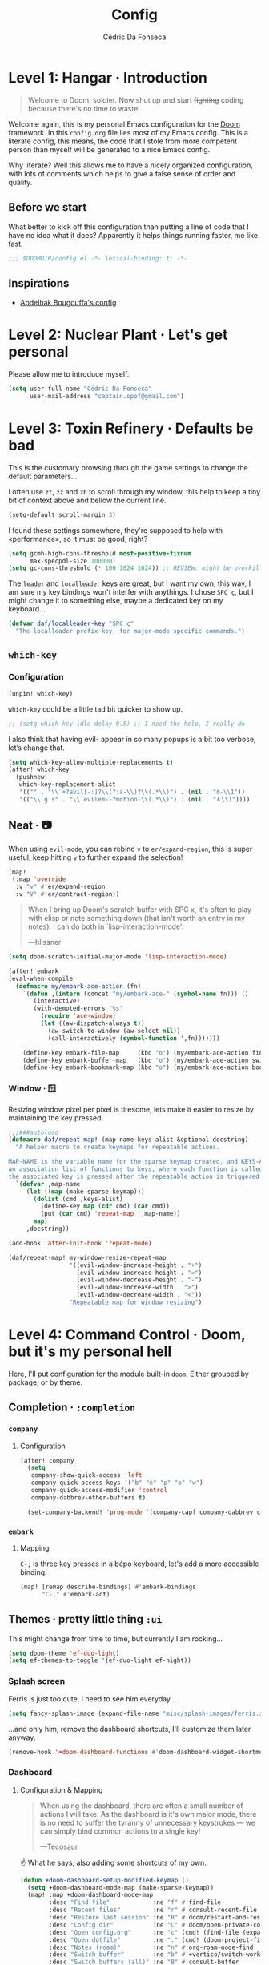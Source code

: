 :DOC-CONFIG:
# Tangle by default to config.el, which is the most common case
#+property: header-args:emacs-lisp :tangle config.el
#+property: header-args :mkdirp yes :comments no
#+startup: fold
:END:

#+title: Config
#+author: Cédric Da Fonseca

* Level 1: Hangar · Introduction
#+begin_quote
Welcome to Doom, soldier. Now shut up and start +fighting+ coding because
there's no time to waste!
#+end_quote
Welcome again, this is my personal Emacs configuration for the [[https://github.com/doomemacs/doomemacs][Doom]] framework.
In this ~config.org~ file lies most of my Emacs config. This is a literate
config, this means, the code that I stole from more competent person than myself
will be generated to a nice Emacs config.

Why literate? Well this allows me to have a nicely organized configuration, with
lots of comments which helps to give a false sense of order and quality.
** Before we start
What better to kick off this configuration than putting a line of code that I
have no idea what it does? Apparently it helps things running faster, me like
fast.
#+begin_src emacs-lisp
;;; $DOOMDIR/config.el -*- lexical-binding: t; -*-
#+end_src
** Inspirations
- [[https://github.com/abougouffa/dotfiles/blob/main/dot_doom.d/config.org][Abdelhak Bougouffa's config]]

* Level 2: Nuclear Plant · Let's get personal
Please allow me to introduce myself.
#+begin_src emacs-lisp
(setq user-full-name "Cédric Da Fonseca"
      user-mail-address "captain.spof@gmail.com")
#+end_src
* Level 3: Toxin Refinery · Defaults be bad
This is the customary browsing through the game settings to change the default
parameters…

I often use ~zt~, ~zz~ and ~zb~ to scroll through my window, this help to keep a
tiny bit of context above and bellow the current line.
#+begin_src emacs-lisp
(setq-default scroll-margin 3)
#+end_src

I found these settings somewhere, they're supposed to help with «performance»,
so it must be good, right?

#+begin_src emacs-lisp
(setq gcmh-high-cons-threshold most-positive-fixnum
      max-specpdl-size 100000)
(setq gc-cons-threshold (* 100 1024 1024)) ;; REVIEW: might be overkill
#+end_src

The =leader= and =localleader= keys are great, but I want my own, this way, I am
sure my key bindings won't interfer with anythings. I chose =SPC ç=, but I might
change it to something else, maybe a dedicated key on my keyboard…

#+begin_src emacs-lisp
(defvar daf/localleader-key "SPC ç"
  "The localleader prefix key, for major-mode specific commands.")
#+end_src

** ~which-key~
*** Configuration

#+begin_src emacs-lisp :tangle packages.el
(unpin! which-key)
#+end_src
~which-key~ could be a little tad bit quicker to show up.

#+begin_src emacs-lisp
;; (setq which-key-idle-delay 0.5) ;; I need the help, I really do
#+end_src

I also think that having evil- appear in so many popups is a bit too verbose,
let’s change that.
#+begin_src emacs-lisp
(setq which-key-allow-multiple-replacements t)
(after! which-key
  (pushnew!
   which-key-replacement-alist
   '(("" . "\\`+?evil[-:]?\\(?:a-\\)?\\(.*\\)") . (nil . "⫚-\\1"))
   '(("\\`g s" . "\\`evilem--?motion-\\(.*\\)") . (nil . "⋔\\1"))))
#+end_src
** Neat · 📷
When using ~evil-mode~, you can rebind ~v~ to ~er/expand-region~, this is super
useful, keep hitting ~v~ to further expand the selection!
#+begin_src emacs-lisp
(map!
 (:map 'override
  :v "v" #'er/expand-region
  :v "V" #'er/contract-region))
#+end_src
#+begin_quote
When I bring up Doom's scratch buffer with SPC x, it's often to play with elisp
or note something down (that isn't worth an entry in my notes). I can do both in
`lisp-interaction-mode'.

---hlissner
#+end_quote

#+begin_src emacs-lisp
(setq doom-scratch-initial-major-mode 'lisp-interaction-mode)
#+end_src

#+begin_src emacs-lisp
(after! embark
(eval-when-compile
  (defmacro my/embark-ace-action (fn)
    `(defun ,(intern (concat "my/embark-ace-" (symbol-name fn))) ()
       (interactive)
       (with-demoted-errors "%s"
         (require 'ace-window)
         (let ((aw-dispatch-always t))
           (aw-switch-to-window (aw-select nil))
           (call-interactively (symbol-function ',fn)))))))

    (define-key embark-file-map     (kbd "o") (my/embark-ace-action find-file))
    (define-key embark-buffer-map   (kbd "o") (my/embark-ace-action switch-to-buffer))
    (define-key embark-bookmark-map (kbd "o") (my/embark-ace-action bookmark-jump)))
#+end_src

*** Window · 🪟

Resizing window pixel per pixel is tiresome, lets make it easier to resize by
maintaining the key pressed.
#+begin_src emacs-lisp
;;;###autoload
(defmacro daf/repeat-map! (map-name keys-alist &optional docstring)
  "A helper macro to create keymaps for repeatable actions.

MAP-NAME is the variable name for the sparse keymap created, and KEYS-ALIST, is
an association list of functions to keys, where each function is called after
the associated key is pressed after the repeatable action is triggered."
  `(defvar ,map-name
     (let ((map (make-sparse-keymap)))
       (dolist (cmd ,keys-alist)
         (define-key map (cdr cmd) (car cmd))
         (put (car cmd) 'repeat-map ',map-name))
       map)
     ,docstring))

(add-hook 'after-init-hook 'repeat-mode)

(daf/repeat-map! my-window-resize-repeat-map
                 '((evil-window-increase-height . "+")
                   (evil-window-increase-height . "=")
                   (evil-window-decrease-height . "-")
                   (evil-window-increase-width . ">")
                   (evil-window-decrease-width . "<"))
                 "Repeatable map for window resizing")
#+end_src

* Level 4: Command Control · Doom, but it's my personal hell
Here, I'll put configuration for the module built-in ~doom~. Either grouped by
package, or by theme.
** Completion · ~:completion~
*** ~company~
**** Configuration
#+begin_src emacs-lisp
(after! company
  (setq
   company-show-quick-access 'left
   company-quick-access-keys '("b" "é" "p" "o" "w")
   company-quick-access-modifier 'control
   company-dabbrev-other-buffers t)

  (set-company-backend! 'prog-mode '(company-capf company-dabbrev company-dabbrev-code)))
#+end_src

*** ~embark~
**** Mapping
~C-;~ is three key presses in a bépo keyboard, let's add a more accessible
binding.
#+begin_src emacs-lisp
(map! [remap describe-bindings] #'embark-bindings
      "C-," #'embark-act)
#+end_src
** Themes · pretty little thing ~:ui~

This might change from time to time, but currently I am rocking…
#+begin_src emacs-lisp
(setq doom-theme 'ef-duo-light)
(setq ef-themes-to-toggle '(ef-duo-light ef-night))
#+end_src
*** Splash screen

Ferris is just too cute, I need to see him everyday…
#+begin_src emacs-lisp
(setq fancy-splash-image (expand-file-name "misc/splash-images/ferris.svg" doom-user-dir))
#+end_src
…and only him, remove the dashboard shortcuts, I'll customize them later anyway.
#+begin_src emacs-lisp
(remove-hook '+doom-dashboard-functions #'doom-dashboard-widget-shortmenu)
#+end_src

*** Dashboard
**** Configuration & Mapping

#+begin_quote :
When using the dashboard, there are often a small number of actions I will take.
As the dashboard is it's own major mode, there is no need to suffer the tyranny
of unnecessary keystrokes --- we can simply bind common actions to a single key!

---Tecosaur
#+end_quote
☝ What he says, also adding some shortcuts of my own.

#+begin_src emacs-lisp
(defun +doom-dashboard-setup-modified-keymap ()
  (setq +doom-dashboard-mode-map (make-sparse-keymap))
  (map! :map +doom-dashboard-mode-map
        :desc "Find file"            :ne "f" #'find-file
        :desc "Recent files"         :ne "r" #'consult-recent-file
        :desc "Restore last session" :ne "R" #'doom/restart-and-restore
        :desc "Config dir"           :ne "C" #'doom/open-private-config
        :desc "Open config.org"      :ne "c" (cmd! (find-file (expand-file-name "config.org" doom-user-dir)))
        :desc "Open dotfile"         :ne "." (cmd! (doom-project-find-file "~/.config/"))
        :desc "Notes (roam)"         :ne "n" #'org-roam-node-find
        :desc "Switch buffer"        :ne "b" #'+vertico/switch-workspace-buffer
        :desc "Switch buffers (all)" :ne "B" #'consult-buffer
        :desc "IBuffer"              :ne "i" #'ibuffer
        :desc "Projects"             :ne "p" #'project-switch-project
        :desc "Set theme"            :ne "t" #'consult-theme
        :desc "Quit"                 :ne "Q" #'save-buffers-kill-terminal
        :desc "Show keybindings"     :ne "h" (cmd! (which-key-show-keymap '+doom-dashboard-mode-map))))

(add-transient-hook! #'+doom-dashboard-mode (+doom-dashboard-setup-modified-keymap))
(add-transient-hook! #'+doom-dashboard-mode :append (+doom-dashboard-setup-modified-keymap))
(add-hook! 'doom-init-ui-hook :append (+doom-dashboard-setup-modified-keymap))
#+end_src

#+begin_quote
Unfortunately the show keybindings help doesn't currently work as intended, but
this is still quite nice overall.

Now that the dashboard is so convenient, I'll want to make it easier to get to.

---Tecosaur
#+end_quote

#+begin_src emacs-lisp
(map! :leader :desc "Dashboard" "D" #'+doom-dashboard/open)
#+end_src
*** Modeline
**** Configuration
What is that little ball in the left bottom doing anyway? Remove it!
#+begin_src emacs-lisp
;; An evil mode indicator is redundant with cursor shape
(advice-add #'doom-modeline-segment--modals :override #'ignore)
#+end_src

#+begin_quote
However, by default red text is used in the modeline, so let’s make that orange
so I don’t feel like something’s gone wrong when editing files.
---Tecosaur
#+end_quote

#+begin_src emacs-lisp
(custom-set-faces!
  '(doom-modeline-buffer-modified :foreground "orange"))
#+end_src
*** Workspace
****   Mapping
Invert Switch workspace and Display tab bar mapping
#+begin_src emacs-lisp
(map! :leader
      (:prefix-map ("TAB" . "workspace")
       :desc "Switch workspace" :mvn "TAB" #'+workspace/switch-to
       :desc "Display tab bar" :mvn "." #'+workspace/display))

#+end_src
** Editor · ~:editor~
*** ~fold~
**** Mapping
Quickly toggle fold
#+begin_src emacs-lisp
(after! evil
  (map!
   :n "z <tab>" #'+fold/toggle))
#+end_src
*** ~lispy~
**** Configuration
#+begin_src emacs-lisp :tangle packages.el
(unpin! lispyville)
#+end_src

#+begin_src emacs-lisp
;; (use-package! lispyville
;;   :when (modulep! :editor evil)
;;   :hook (lispy-mode . lispyville-mode)
;;   :init
;;   (setq lispyville-key-theme
;;         '((operators normal)
;;           c-w
;;           (prettify insert)
;;           (atom-movement t)
;;           slurp/barf-lispy
;;           commentary
;;           additional
;;           additional-insert))
;;   :config
;;   (lispyville-set-key-theme)
;;   (add-hook! 'evil-escape-inhibit-functions
;;     (defun +lispy-inhibit-evil-escape-fn ()
;;       (and lispy-mode (evil-insert-state-p)))))
#+end_src

** Emacs · ~:emacs~ itself
*** ~undo-fu~
**** Configuration
#+begin_src emacs-lisp
(setq undo-fu-allow-undo-in-region 't)
#+end_src
*** ~ediff~
**** Configuration
Take A or B, why not both ?
#+begin_src emacs-lisp
(defun ediff-copy-both-to-C ()
  (interactive)
  (ediff-copy-diff ediff-current-difference nil 'C nil
                   (concat
                    (ediff-get-region-contents ediff-current-difference 'A ediff-control-buffer)
                    (ediff-get-region-contents ediff-current-difference 'B ediff-control-buffer))))
(defun add-d-to-ediff-mode-map () (define-key ediff-mode-map "d" 'ediff-copy-both-to-C))
(add-hook 'ediff-keymap-setup-hook 'add-d-to-ediff-mode-map)
#+end_src
** Term · ~:term~
I still need to learn to *stay* in Emacs when in comes to shell, but luckily we
have ~eshell~ and ~vterm~ for that. I am still undecided between the two, so I use
them both!

*** ~vterm~
**** Configuration & Mapping
I had some visual issue with my default font when rendering some symbols in the
prompt. So lets set a specific font for ~vterm~.
#+begin_src emacs-lisp
;; Use monospaced font faces in current buffer
(defun +vterm-mode-setup ()
  "Sets a fixed width (monospace) font in current buffer"
  (setq buffer-face-mode-face '(:family "IBM Plex Mono" :height 120))
  (face-remap-add-relative 'fixed-pitch)
  (buffer-face-mode))

(add-hook 'vterm-mode-hook #'+vterm-mode-setup)
#+end_src

~eshell~ has helpfull functions to open a split right and bellow, lets do the same
for ~vterm~.

#+begin_src emacs-lisp
(defun +vterm/split-right ()
  "Create a new vterm window to the right of the current one."
  (interactive)
  (let* ((ignore-window-parameters t)
         (dedicated-p (window-dedicated-p)))
    (select-window (split-window-horizontally))
    (+vterm/here default-directory)))

(defun +vterm/split-below ()
  "Create a new vterm window below the current one."
  (interactive)
  (let* ((ignore-window-parameters t)
         (dedicated-p (window-dedicated-p)))
    (select-window (split-window-vertically))
    (+vterm/here default-directory)))
#+end_src

Now lets put all this into a global binding, I'll use ~SPC e~.
#+begin_src emacs-lisp
(map! :leader
      (:prefix-map ("e" . "(e)shell")
       :desc "toggle eshell popup"           "E" #'+eshell/toggle
       :desc "open eshell here"              "e" #'+eshell/here
       :desc "open eshell in project root"   "p" #'project-eshell
       :desc "eshell below"                  "K" #'+eshell/split-below
       :desc "eshell right"                  "V" #'+eshell/split-right
       :desc "toggle vterm popup"            "T" #'+vterm/toggle
       :desc "open vterm here"               "t" #'+vterm/here
       :desc "vterm below"                   "k" #'+vterm/split-below
       :desc "vterm right"                   "v" #'+vterm/split-right))
#+end_src

** Checkers · ~:check(er)~ mate
*** ~langtool~
**** Configuration
~langtool~ isn't cutting it for me, I'll setup ~languagetool.el~ latter on.
#+begin_src emacs-lisp :tangle packages.el
(package! langtool :disable t)
#+end_src
*** ~flycheck~
**** Configuration & Mapping
I write mostly bad code, so I need to jump to problems easily.

#+begin_src emacs-lisp :tangle packages.el
(unpin! flycheck)
#+end_src

#+begin_src emacs-lisp
(map!
 (:after flycheck
         (:map flycheck-mode-map
               "M-n" #'flycheck-next-error
               "M-p" #'flycheck-previous-error)))
#+end_src

** Tools · the sharpest ~:tool~ in the shed
*** ~lookup~ · « Ahh we used to look up at the sky and wonder…»
**** Mapping
In situation when I need to quickly look a word definition to not look too dumb.
#+begin_src emacs-lisp
(map!
 (:when (modulep! :tools lookup)
   :n "z?" #'define-word-at-point))
#+end_src
** ~evil~ · the necessary one
*** Configuration

When creating window split, it's nice to jump straight to them.
#+begin_src emacs-lisp
(after! evil
  (setq evil-split-window-below t
        evil-vsplit-window-right t))
#+end_src

Save a few key stroke, open up ~projecile-find-file~ while we're at it.

#+begin_src emacs-lisp
(defadvice! prompt-for-buffer (&rest _)
  :after '(evil-window-split evil-window-vsplit)
  (dired-jump))
#+end_src

I like my s/../.. to by global by default
#+begin_src emacs-lisp
(after! evil
  (setq evil-ex-substitute-global t))
#+end_src

I use ~o~, ~O~ often, but not much for amending comments, let's disable that.
#+begin_src emacs-lisp
(after! evil
  (setq +evil-want-o/O-to-continue-comments nil))
#+end_src

*** Mapping
Habits die hard, I use ~q~ to close most things, I want to close buffer too.
This mean macro should be relocated to ~Q~.
#+begin_src emacs-lisp
(with-eval-after-load 'evil-maps
  (define-key evil-normal-state-map "q" 'evil-quit)
  (define-key evil-motion-state-map (kbd "Q") 'evil-record-macro))
#+end_src
** ~dired~ · « Our last resort, in these dire times »
*** Mapping
Conveniently Doom doesn't use ~SPC d~ and I use dired often, so let's add a few
key bindings.

#+begin_src emacs-lisp
(map! :leader
      (:prefix-map ("d" . "dired")
       :desc "Dired"                       "." #'dired
       :desc "Dired jump to current"       "d" #'dired-jump
       :desc "fd input to dired"           "f" #'fd-dired
       :desc "Dired into project root"     "p" #'project-dired
       :desc "open dired in another frame" "D" #'dired-other-window))
#+end_src

~dirvish~ makes navigating directories so much pleasant! Let's change a bit of key
bindings.
#+begin_src emacs-lisp
;; (map! :leader
;;       :prefix-map ("t" . "toggle")
;;       :desc "Side bar" :mvn "s" #'dirvish-side)

;; (map! :after dirvish
;;       :map dirvish-mode-map
;;       :n "S" #'dirvish-narrow
;;       :n "F" #'dirvish-layout-toggle)
#+end_src

** ~org~ ·
*** Configuration

I use ~syncthing~ to share files between my computers, it's also handy to sync
org files to my phone. Let's setup the org directory.
#+BEGIN_SRC emacs-lisp
(setq org-directory "~/Sync/Org/"
      org-agenda-files (directory-files-recursively "~/Sync/Org/" "\\.org$"))
#+END_SRC

Sometimes it is nice to be able to use the mouse.
#+begin_src emacs-lisp
(use-package! org-mouse)
#+end_src

~org~ is pretty great and with ~org-modern~ that'll setup later, it's pretty
pretty, but let's change some visual stuff anyway.

#+begin_src emacs-lisp
(setq org-hide-emphasis-markers t
      org-fontify-quote-and-verse-blocks t ;; make quotes blocks /italic/
      org-ellipsis " ↩ ")
#+end_src

#+begin_src emacs-lisp
;; hide line numbers in olivetti mode
(defun daf/hide-line-numbers ()
  (display-line-numbers-mode 0))

(add-hook 'org-mode-hook 'daf/hide-line-numbers)
#+end_src


Some ~or-babel~ block might take too much space, so let's have a way to specify hidden block.
#+BEGIN_SRC emacs-lisp :hidden
(defun individual-visibility-source-blocks ()
  "Fold some blocks in the current buffer."
  (interactive)
  (org-show-block-all)
  (org-block-map
   (lambda ()
     (let ((case-fold-search t))
       (when (and
              (save-excursion
                (beginning-of-line 1)
                (looking-at org-block-regexp))
              (cl-assoc
               ':hidden
               (cl-third
                (org-babel-get-src-block-info))))
         (org-hide-block-toggle))))))

(add-hook
 'org-mode-hook
 (function individual-visibility-source-blocks))
#+END_SRC


*** ~org-appear~
#+begin_quote
Make invisible parts of Org elements appear visible.
#+end_quote

**** Configuration
#+begin_src emacs-lisp :tangle packages.el
(package! org-appear) ;; https://github.com/awth13/org-appear
#+end_src

Add a hook to ~org-mode~.
#+begin_src emacs-lisp
(add-hook 'org-mode-hook 'org-appear-mode)
#+end_src

*** ~org-modern~
**** Configuration

#+begin_quote
Fontifying org-mode buffers to be as pretty as possible is of paramount
importance, and Minad’s lovely org-modern goes a long way in this regard.

---Tecosaur
#+end_quote


#+begin_src emacs-lisp :tangle packages.el
(package! org-modern)
#+end_src

This is shamelessly stolen from Tecosaur's, I'll need to customize more to my
liking and remove the things I don't use.

#+begin_src emacs-lisp
(after! org
  (use-package! org-modern
    :hook (org-mode . org-modern-mode)
    :config
    (setq org-modern-star '("◉" "○" "✸" "✿" "✤" "✜" "◆" "▶")
          org-modern-table-vertical 1
          org-modern-table-horizontal 0.2
          org-modern-list '((43 . "➤")
                            (45 . "–")
                            (42 . "•"))
          org-modern-todo-faces

          '(("TODO" :inverse-video t :inherit org-todo)
            ("PROJ" :inverse-video t :inherit +org-todo-project)
            ("STRT" :inverse-video t :inherit +org-todo-active)
            ("[-]"  :inverse-video t :inherit +org-todo-active)
            ("HOLD" :inverse-video t :inherit +org-todo-onhold)
            ("WAIT" :inverse-video t :inherit +org-todo-onhold)
            ("[?]"  :inverse-video t :inherit +org-todo-onhold)
            ("KILL" :inverse-video t :inherit +org-todo-cancel)
            ("NO"   :inverse-video t :inherit +org-todo-cancel))
          org-modern-footnote
          (cons nil (cadr org-script-display))
          org-modern-block-fringe nil
          org-modern-block-name
          '((t . t)
            ("src" "»" "«")
            ("example" "»–" "–«")
            ("quote" "❝" "❞")
            ("export" "⏩" "⏪"))
          org-modern-progress nil
          org-modern-priority nil
          org-modern-horizontal-rule (make-string 36 ?─)
          org-modern-keyword
          '((t . t)
            ("title" . "𝙏")
            ("subtitle" . "𝙩")
            ("author" . "𝘼")
            ("email" . #("" 0 1 (display (raise -0.14))))
            ("date" . "𝘿")
            ("property" . "☸")
            ("options" . "⌥")
            ("startup" . "⏻")
            ("macro" . "𝓜")
            ("bind" . #("" 0 1 (display (raise -0.1))))
            ("include" . "⇤")
            ("setupfile" . "⇚")
            ("name" . "⁍")
            ("header" . "›")
            ("caption" . "☰")
            ("RESULTS" . "🠶")))
    (custom-set-faces! '(org-modern-statistics :inherit org-checkbox-statistics-todo))))
#+end_src

*** ~org-modern-indent~
#+begin_quote
org-modern and org-indent, working together
---jdtsmith
#+end_quote

**** Configuration
Indenting headings in ~org-mode~ helps me find my way, so I was a bit sad when I
learned that it wasn't possible to see the nice block style with ~org-modern~.
~org-modern-indent~ to the rescue.
#+begin_src emacs-lisp :tangle packages.el
(package! org-modern-indent
  :recipe (:host github :repo "jdtsmith/org-modern-indent"))
#+end_src

#+begin_src  emacs-lisp
(use-package! org-modern-indent
  :hook
  (org-indent-mode . org-modern-indent-mode))
#+end_src
*** ~org-roam~
**** Configuration
#+begin_src emacs-lisp
(setq org-roam-directory "~/Sync/Org")
#+end_src
*** ~image-popup~
Viewing image in org buffer is nice, but I'd rather have a small thumbnail with
a popup image, rather than configuring for every image its size.

**** Configuration & Mapping

#+begin_src emacs-lisp :tangle packages.el
(package! image-popup
  :recipe (:host gitlab :repo "OlMon/image-popup"))
#+end_src

#+begin_src emacs-lisp
(use-package! image-popup
  :init
  (map!
   :map org-mode-map
   :prefix daf/localleader-key
   :n "i" #'image-popup-display-image-at-point))
#+end_src

* Level 5: Phobos Lab · Packages
** ~blamer~ · who wrote that crap!? (probably me.)
*** Configuration & Mapping

I sometimes need to quickly know who made a modification, ~blamer.el~ helps me
by showing commit information at a glance.

#+begin_src emacs-lisp :tangle packages.el
(package! blamer) ;; https://github.com/Artawower/blamer.el
#+end_src

Let's customize the face and add a few key bindings.
#+begin_src emacs-lisp
(use-package! blamer
  :defer 20
  :custom
  (blamer-idle-time 0.3)
  (blamer-min-offset 70)
  :custom-face
  (blamer-face ((t :foreground "#7a88cf"
                   :background nil
                   :italic t)))
  :init
  (map!
   :leader
   (:prefix-map ("g" . "git")
    :desc  "Blamer posframe commit info" "," #'blamer-show-posframe-commit-info
    :desc  "Blamer mode"                 ";" #'blamer-mode)))
#+end_src
** ~elogcat~ · android logs utility
Occasionally (only happen once to be honest) I need to debug an android app,
~elogcat~ allows me to get cleaner logs.

*** Configuration & Mapping
#+begin_src emacs-lisp :tangle packages.el
(package! elogcat)
#+end_src

I wrote some ugly function to add filters to ~logcat~.
#+begin_src emacs-lisp
(use-package! elogcat
  :config
  (defun daf/elogcat-set-tail ()
    "Add a limit of line to the command"
    (interactive)
    (setq elogcat-logcat-command (concat elogcat-logcat-command " -T 50")))

  (defun daf/elogcat-set-include-filter-pid ()
    "Try to determine a PID from an input, and set it as a filter"
    (interactive)
    (elogcat-set-include-filter (substring
                                 (shell-command-to-string
                                  (format "adb shell ps | grep -F %s | tr -s '[:space:]' ' ' | cut -d' ' -f2" (read-string "app namespace: ")))
                                 0 -1)))
  :init
  (map! :map elogcat-mode-map
        :localleader
        "i" #'elogcat-set-include-filter
        "I" #'elogcat-clear-include-filter
        "x" #'elogcat-set-exclude-filter
        "X" #'elogcat-clear-exclude-filter
        "p" #'daf/elogcat-set-include-filter-pid
        "t" #'daf/elogcat-set-tail
        "g" #'elogcat-show-status
        "m" #'elogcat-toggle-main
        "s" #'elogcat-toggle-system
        "e" #'elogcat-toggle-events
        "r" #'elogcat-toggle-radio
        "k" #'elogcat-toggle-kernel
        "c" #'elogcat-erase-buffer))
#+end_src
** ~emojify~ · 🐂
*** Configuration
Gotta love those emoji, right?

#+begin_src emacs-lisp
(setq emojify-display-style 'unicode)
(setq emojify-emoji-styles '(unicode))
#+end_src

#+begin_quote
One minor annoyance is the use of emojis over the default character when the
default is actually preferred. This occurs with overlay symbols I use in Org
mode, such as checkbox state, and a few other miscellaneous cases.

We can accommodate our preferences by deleting those entries from the emoji hash
table

---Tecosaur
#+end_quote

#+begin_src emacs-lisp
(defvar emojify-disabled-emojis
  '(;; Org
    "◼" "☑" "☸" "⚙" "⏩" "⏪" "⬆" "⬇" "❓"
    ;; Terminal powerline
    "✔"
    ;; Box drawing
    "▶" "◀"
    ;; I just want to see this as text
    "©" "™")
  "Characters that should never be affected by `emojify-mode'.")

(defadvice! emojify-delete-from-data ()
  "Ensure `emojify-disabled-emojis' don't appear in `emojify-emojis'."
  :after #'emojify-set-emoji-data
  (dolist (emoji emojify-disabled-emojis)
    (remhash emoji emojify-emojis)))
#+end_src
** ~fancy-dabbrev~ · ~dabbrev~ enhanced
*** Configuration
#+begin_src emacs-lisp :tangle packages.el
;; (package! fancy-dabbrev)
#+end_src

#+begin_src emacs-lisp
;; (use-package! fancy-dabbrev
;;   :hook
;;   (prog-mode . fancy-dabbrev-mode)
;;   (org-mode . fancy-dabbrev-mode)
;;   :config
;;   ;; (setq fancy-dabbrev-preview-delay 0.1)
;;   (setq fancy-dabbrev-preview-context 'before-non-word)
;;   ;; Let dabbrev searches ignore case and expansions preserve case:
;;   (setq dabbrev-case-distinction nil)
;;   (setq dabbrev-case-fold-search t)
;;   (setq dabbrev-case-replace nil)
;;   (add-hook 'minibuffer-setup-hook (lambda () (fancy-dabbrev-mode 0)))
;;   (add-hook 'minibuffer-exit-hook (lambda () (fancy-dabbrev-mode 1))))
#+end_src

** ~languagetool~ · Squiggly line my prose
Doom's ship ~Emacs-langtool~ but I prefer ~languagetool.el~, let's set it up.

**** Configuration & Mapping
#+begin_src emacs-lisp :tangle packages.el
(package! languagetool) ;; https://github.com/PillFall/languagetool.el
#+end_src

~languagetool~ being a Java program, it needs to be shown the way to its .jar,
let's obliged.
#+begin_src emacs-lisp
(use-package! languagetool
  :config
  (setq languagetool-java-arguments '("-Dfile.encoding=UTF-8")
        languagetool-correction-language "en-US"  ;; 'auto' seems to target "en", which isn't working as well as 'en-US'
        languagetool-console-command "/etc/profiles/per-user/daf/share/languagetool-commandline.jar"
        languagetool-server-command "/etc/profiles/per-user/daf/share/languagetool-server.jar")
  :init
  (map!
   (:prefix ("z~" . "languagetool")
    :n "b" #'languagetool-correct-buffer
    :n "c" #'languagetool-correct-at-point
    :desc "set language" :n "l" #'(lambda() (interactive) (languagetool-set-language (completing-read "lang: " '("fr" "en-US"))))
    :n "~" #'languagetool-check)))
#+end_src
** ~olivetti~
*** Configuration
#+begin_src emacs-lisp :tangle packages.el
(package! olivetti)
#+end_src

#+begin_src emacs-lisp
(use-package olivetti
  :config
  (setq olivetti-body-width 90))
#+end_src
** ~logos~ · Focus mode
*** Configuration
#+begin_src emacs-lisp :tangle packages.el
(package! logos)
#+end_src

#+begin_src emacs-lisp
(use-package! logos
  :after org-mode
  :config
  ;; ;; This is the default value for the outlines:
  ;; (setq logos-outline-regexp-alist
  ;;       `((emacs-lisp-mode . "^;;;+ ")
  ;;         (org-mode . "^\\*+ +")
  ;;         (markdown-mode . "^\\#+ +")
  ;;         (t . ,(if (boundp 'outline-regexp) outline-regexp logos--page-delimiter))))

  ;; These apply when `logos-focus-mode' is enabled.  Their value is
  ;; buffer-local.
  (setq-default logos-hide-cursor nil
                logos-hide-mode-line t
                logos-hide-buffer-boundaries t
                logos-hide-fringe t
                logos-variable-pitch nil
                logos-buffer-read-only nil
                logos-scroll-lock nil
                logos-olivetti t)
  :init
  (map! :leader
        (:prefix "t"
         :desc "Logos" "L" #'logos-focus-mode))
  )
#+end_src
** ~magit-pretty-graph~
*** Configuration & Mapping
#+begin_src emacs-lisp :tangle packages.el
(package! magit-pretty-graph
  :recipe (:host github
           :repo "georgek/magit-pretty-graph"))
#+end_src

#+begin_src emacs-lisp
(use-package! magit-pretty-graph
  :after magit
  :init
  (setq magit-pg-command
        (concat "git --no-pager log"
                " --topo-order --decorate=full"
                " --pretty=format:\"%H%x00%P%x00%an%x00%ar%x00%s%x00%d\""
                " -n 2000")) ;; Increase the default 100 limit

  (map! :localleader
        :map (magit-mode-map)
        :desc "Magit pretty graph" "p" (cmd! (magit-pg-repo (magit-toplevel)))))
#+end_src

** ~ef-themes~
*** Configuration
Prot's at it again with another great package and great themes.
#+begin_src emacs-lisp :tangle packages.el
(package! ef-themes)
#+end_src

We want our ~org~ headings to be of different size to be more distinguishable.
#+begin_src emacs-lisp
(use-package! ef-themes
  :config
  (setq ef-themes-variable-pitch-ui t
        ef-themes-mixed-fonts t
        ef-themes-headings           ; read the manual's entry of the doc string
        '((0 . (variable-pitch regular 1.7))
          (1 . (variable-pitch regular 1.6))
          (2 . (variable-pitch regular 1.5))
          (3 . (variable-pitch regular 1.4))
          (4 . (variable-pitch regular 1.3))
          (5 . (variable-pitch regular 1.3)) ; absence of weight means `bold'
          (6 . (variable-pitch regular 1.2))
          (7 . (variable-pitch regular 1.1))
          (t . (variable-pitch regular 1.1))))
  (defun my-ef-themes-hl-todo-faces ()
    "Configure `hl-todo-keyword-faces' with Ef themes colors.
The exact color values are taken from the active Ef theme."
    (ef-themes-with-colors
      (setq hl-todo-keyword-faces
            `(("HOLD" . ,yellow)
              ("TODO" . ,red)
              ("NEXT" . ,blue)
              ("THEM" . ,magenta)
              ("PROG" . ,cyan-warmer)
              ("OKAY" . ,green-warmer)
              ("DONT" . ,yellow-warmer)
              ("FAIL" . ,red-warmer)
              ("BUG" . ,red-warmer)
              ("DONE" . ,green)
              ("NOTE" . ,blue-warmer)
              ("KLUDGE" . ,cyan)
              ("HACK" . ,cyan)
              ("TEMP" . ,red)
              ("FIXME" . ,red-warmer)
              ("XXX+" . ,red-warmer)
              ("REVIEW" . ,red)
              ("DEPRECATED" . ,yellow)))))

  (add-hook 'ef-themes-post-load-hook #'my-ef-themes-hl-todo-faces)
  :init
  (map! :leader
        (:prefix-map ("t" . "toggle")
         :desc "Toggle ef-themes" :mvn "t" #'ef-themes-toggle)))
#+end_src

** ~modus-themes~
*** Configuration
The ~modus-themes~ are builtin to Emacs, they are that great! But I want the latest version possible.
#+begin_src emacs-lisp :tangle packages.el
(package! modus-themes)
#+end_src
Also, let's set it up in a similar fashion that we did with ~ef-themes~.
#+begin_src emacs-lisp
(use-package! modus-themes
  :config
  (setq modus-themes-variable-pitch-ui t
        modus-themes-mixed-fonts t
        modus-themes-headings ; read the manual's entry of the doc string
        '((0 . (variable-pitch light 1.7))
          (1 . (variable-pitch light 1.6))
          (2 . (variable-pitch regular 1.5))
          (3 . (variable-pitch regular 1.4))
          (4 . (variable-pitch regular 1.3))
          (5 . (variable-pitch 1.2)) ; absence of weight means `bold'
          (6 . (variable-pitch 1.1))
          (7 . (variable-pitch 1.0))
          (t . (variable-pitch 1.0)))))
#+end_src

** ~fontaine~ · Maître Corbeau, sur un arbre perché
*** Configuration
#+begin_src emacs-lisp :tangle packages.el
(package! fontaine)
#+end_src
#+begin_src emacs-lisp
(use-package! fontaine
  :config
  ;; This is defined in Emacs C code: it belongs to font settings.
  (setq x-underline-at-descent-line nil)

  ;; And this is for Emacs28.
  (setq-default text-scale-remap-header-line t)

  ;; This is the default value.  Just including it here for
  ;; completeness.
  (setq fontaine-latest-state-file (locate-user-emacs-file "fontaine-latest-state.eld"))

  ;; Iosevka Comfy is my highly customised build of Iosevka with
  ;; monospaced and duospaced (quasi-proportional) variants as well as
  ;; support or no support for ligatures:
  ;; <https://git.sr.ht/~protesilaos/iosevka-comfy>.
  ;;
  ;; Iosevka Comfy            == monospaced, supports ligatures
  ;; Iosevka Comfy Fixed      == monospaced, no ligatures
  ;; Iosevka Comfy Duo        == quasi-proportional, supports ligatures
  ;; Iosevka Comfy Wide       == like Iosevka Comfy, but wider
  ;; Iosevka Comfy Wide Fixed == like Iosevka Comfy Fixed, but wider
  ;; Iosevka Comfy Motion     == monospaced, supports ligatures, fancier glyphs
  ;; Iosevka Comfy Motion Duo == as above, but quasi-proportional
  (setq fontaine-presets
        '((smaller
           :default-family "Iosevka Comfy Wide Fixed"
           :default-height 100
           :variable-pitch-family "Iosevka Comfy Wide Duo")
          (small
           :default-family "Iosevka Comfy Wide Fixed"
           :default-height 120
           :variable-pitch-family "Iosevka Comfy Wide Duo")
          (regular
           :default-height 140)
          (large
           :default-weight semilight
           :default-height 150
           :bold-weight extrabold)
          (larger
           :default-weight semilight
           :default-height 160
           :bold-weight extrabold)
          (code-demo
           :default-family "Iosevka Comfy Fixed"
           :default-weight semilight
           :default-height 190
           :variable-pitch-family "Iosevka Comfy Duo"
           :bold-weight extrabold)
          (presentation
           :default-weight semilight
           :default-height 220
           :bold-weight extrabold)
          (legally-blind
           :default-weight semilight
           :default-height 260
           :bold-weight extrabold)
          (ibm-plex-sans
           :default-family "IBM Plex Sans")
          (ibm-plex-mono
           :default-family "IBM Plex Mono")
          (t
           ;; I keep all properties for didactic purposes, but most can be
           ;; omitted.  See the fontaine manual for the technicalities:
           ;; <https://protesilaos.com/emacs/fontaine>.
           :default-family "Iosevka Comfy"
           :default-weight regular
           :default-height 140
           :fixed-pitch-family nil ; falls back to :default-family
           :fixed-pitch-weight nil ; falls back to :default-weight
           :fixed-pitch-height 1.0
           :fixed-pitch-serif-family nil ; falls back to :default-family
           :fixed-pitch-serif-weight nil ; falls back to :default-weight
           :fixed-pitch-serif-height 1.0
           :variable-pitch-family "Iosevka Comfy Motion Duo"
           :variable-pitch-weight nil
           :variable-pitch-height 1.0
           :bold-family nil ; use whatever the underlying face has
           :bold-weight bold
           :italic-family nil
           :italic-slant italic
           :line-spacing nil)))

  ;; Set last preset or fall back to desired style from `fontaine-presets'.
  (fontaine-set-preset (or (fontaine-restore-latest-preset) 'regular))

  ;; The other side of `fontaine-restore-latest-preset'.
  (add-hook 'kill-emacs-hook #'fontaine-store-latest-preset)

  ;; Persist font configurations while switching themes (doing it with
  ;; my `modus-themes' and `ef-themes' via the hooks they provide).
  (dolist (hook '(modus-themes-after-load-theme-hook ef-themes-post-load-hook))
    (add-hook hook #'fontaine-apply-current-preset))

  (define-key global-map (kbd "C-c f") #'fontaine-set-preset)
  (define-key global-map (kbd "C-c F") #'fontaine-set-face-font))
#+end_src
** ~rotate~
*** Configuration & Mapping
A nice little package which allows to rotate layout.

#+begin_src emacs-lisp :tangle packages.el
(package! rotate)
#+end_src

#+begin_src emacs-lisp
(map! :map evil-window-map
      "SPC" #'rotate-layout)
#+end_src

** ~multi-vterm~
*** Configuration & Mapping
#+begin_src emacs-lisp :tangle packages.el
(package! multi-vterm
  :recipe (:host github :repo "gagbo/multi-vterm" :branch "display_buffer"))
#+end_src

#+begin_src emacs-lisp
(use-package! multi-vterm
  :custom
  (multi-vterm-buffer-name "Terminal")
  (multi-vterm-dedicated-window-side 'bottom)
  (multi-vterm-dedicated-buffer-name "Popup terminal")

  :config
  (map! :leader :desc "Dedicated terminal" "ot" #'multi-vterm-dedicated-toggle
        :leader :desc "Open terminal" "p!" #'multi-vterm-project)
  (map! (:map vterm-mode-map
         :localleader
         (:prefix ("m" . "Multi vterm")
          :desc "Create" "c" #'multi-vterm
          :desc "Previous" "p" #'multi-vterm-prev
          :desc "Next" "n" #'multi-vterm-next)))

  (set-popup-rules!
    '(("^\\*Terminal"
       :actions (display-buffer-in-side-window)
       :slot 2 :vslot -1 :side right :width 0.5 :quit nil)))

  (evil-define-key 'normal vterm-mode-map (kbd "C-d") #'vterm--self-insert)
  (evil-define-key 'normal vterm-mode-map (kbd ",c")  #'multi-vterm)
  (evil-define-key 'normal vterm-mode-map (kbd ",n")  #'multi-vterm-next)
  (evil-define-key 'normal vterm-mode-map (kbd ",p")  #'multi-vterm-prev))
#+end_src

** ~vundo~
**** Configuration & Mapping
#+begin_src emacs-lisp :tangle packages.el
(package! vundo)
#+end_src

#+begin_src emacs-lisp
(use-package! vundo
  :unless (modulep! +tree)
  :custom
  (vundo-glyph-alist vundo-unicode-symbols)
  (vundo-compact-display t)
  :config
  (when (modulep! :editor evil)
    (map! :map vundo-mode-map
          [remap doom/escape] #'vundo-quit))
  :init
  (evil-define-key* 'normal 'global "U" #'vundo)
  :defer t)
#+end_src

** ~verb~
*** Configuration & Mapping
#+begin_src emacs-lisp :tangle packages.el
(package! verb)
#+end_src

#+begin_src emacs-lisp
(use-package! verb
  :config
  (defun graphql-to-json (rs)
    ;; Modify RS and return it (RS is a request specification, type `verb-request-spec')
    (oset rs body (replace-regexp-in-string "\n" "" (format-message "{\"query\": \"%s\"}" (oref rs body))))
    rs)

  (defun json-to-json (rs)
    ;; Modify RS and return it (RS is a request specification, type `verb-request-spec')
    (message rs)
    rs)
  :init
  (map!
   :leader
   (:prefix-map ("v" . "verb")
    :desc "send request"              "V" #'verb-send-request-on-point-other-window
    :desc "send request other window" "v" #'verb-send-request-on-point-other-window-stay
    :desc "re-send request"           "r" #'verb-re-send-request
    :desc "export curl request"       "c" #'verb-export-request-on-point-curl
    (:prefix-map ("h" . "verb help")
     :desc "show sent request" "r" #'verb-show-request
     :desc "show headers"      "h" #'verb-toggle-show-headers
     :desc "show vars"         "v" #'verb-show-vars
     :desc "show logs"         "l" #'verb-show-log
     :desc "set var"           "s" #'verb-set-var
     :desc "unset vars"        "u" #'verb-unset-vars))))
#+end_src

* Level 6: Central Processing · Lang stuff
** nix
*** Configuration
I am currently trying « ~nil~ » (yeah it's confusing) as nix's lsp server. Let's
set it up with ~lsp-mode~.
#+begin_src emacs-lisp
(after! lsp-mode
  (add-to-list 'lsp-language-id-configuration '(nix-mode . "nix"))
  (lsp-register-client
   (make-lsp-client :new-connection (lsp-stdio-connection '("nil"))
                    :major-modes '(nix-mode)
                    :server-id 'nix)))
#+end_src
** Plain text
*** Configuration
#+begin_quote
Ispell is nice, let’s have it in text, markdown, and GFM.
---Tecosaur
#+end_quote

#+begin_src emacs-lisp
(set-company-backend!
  '(text-mode
    markdown-mode
    gfm-mode)
  '(:seperate
    company-ispell
    company-files
    company-yasnippet))
#+end_src
** Javascript
*** Configuration
QUICKFIX
#+begin_src emacs-lisp
(advice-add #'add-node-modules-path :override #'ignore)
#+end_src

* Level x: Sewers · It never ends…
« Confing » Emacs is a never ending story, I'll always have stuff to tweak, new
packages to try out and bug or unsatisfactory workflow, I reference all that
here.
** Known Issues
- [ ] ~doom-modeline~ isn't happy about font profile switching
- [X] (layout +bepo) isn't working
- [X] ~company~ glitches with variable fonts (maybe?)
  ~+childframe~ seems to have fixed the issue.
- [ ] emojis and symbols are giving me trouble
** Todos
- [X] migrate elogcat stuff for android
- [-] finish font setup
  - [X] Iosevka Comfy Wide Duo isn't available on my system
  - [ ] setup Overpass font (to try it out)
- [ ] add ~nov.el~ maybe a private module?
- [ ] add ~verb.el~ maybe a private module?

* Sandbox

#+begin_src emacs-lisp :tangle packages.el
(package! ts-comint)
#+end_src


#+begin_src emacs-lisp
(defun my-imenu-function ()
  (interactive)
  (imenu (imenu-choose-buffer-index "Jump to function: "
                                    (alist-get "Function"
                                               (imenu--make-index-alist)
                                               nil
                                               nil
                                               'string=))))
(defun my-imenu-class ()
  (interactive)
  (imenu (imenu-choose-buffer-index "Jump to class: "
                                    (alist-get "Class"
                                               (imenu--make-index-alist)
                                               nil
                                               nil
                                               'string=))))
#+end_src

#+begin_src emacs-lisp :tangle packages.el
(package! imenu+)
#+end_src
